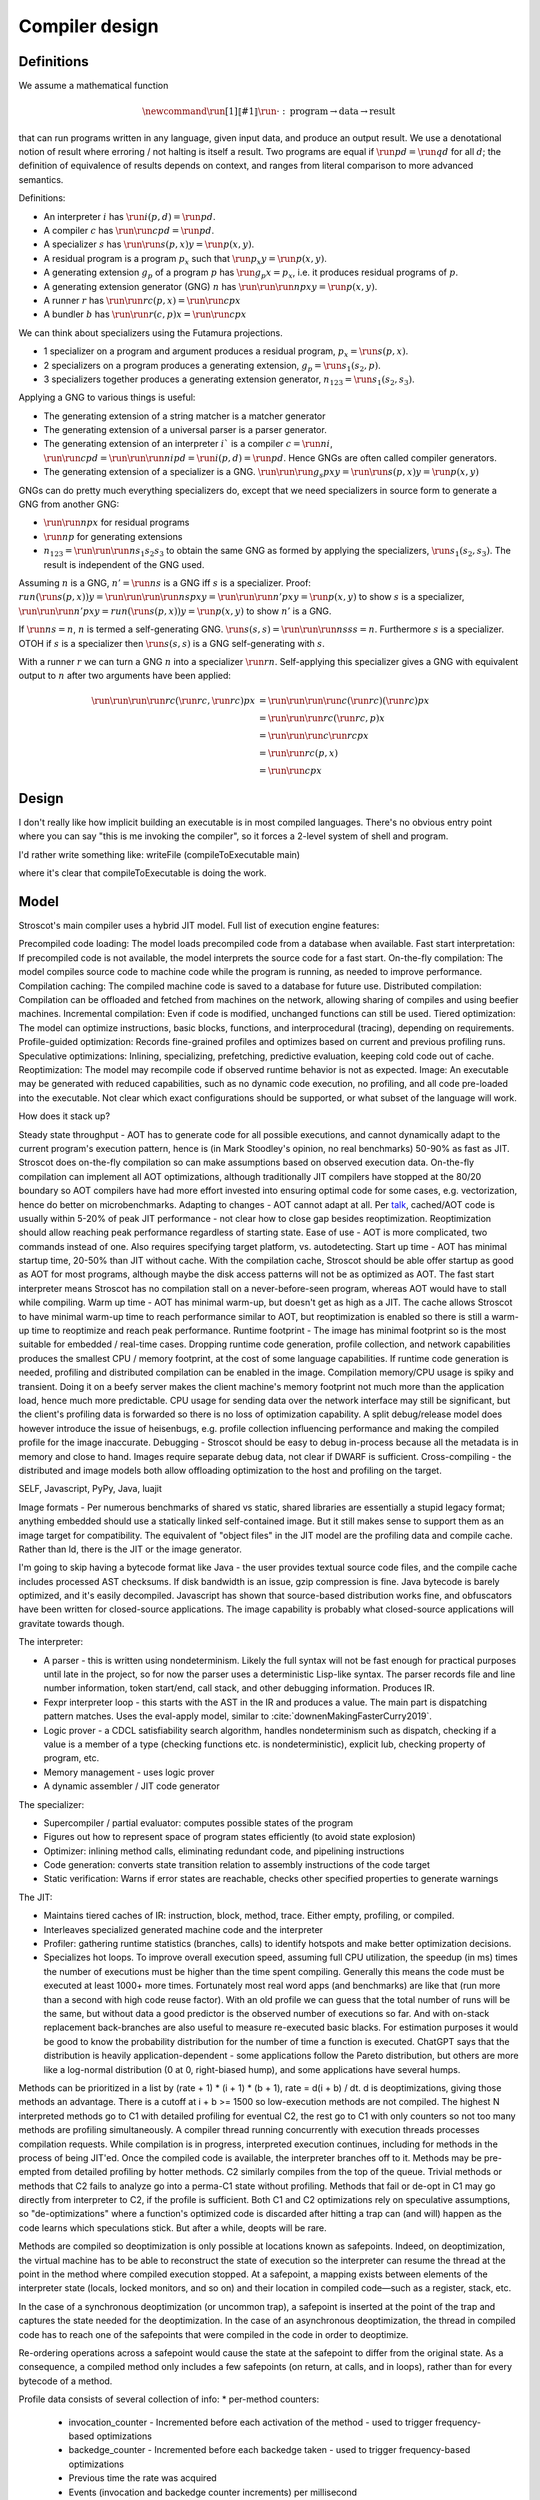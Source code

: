 Compiler design
###############

Definitions
===========

We assume a mathematical function

.. math::

  \newcommand{\run}[1]{⟦#1⟧}
  \run{\cdot} : \text{program} \to \text{data} \to \text{result}

that can run programs written in any language, given input data, and produce an output result. We use a denotational notion of result where erroring / not halting is itself a result. Two programs are equal if :math:`\run{p} d = \run{q} d` for all :math:`d`; the definition of equivalence of results depends on context, and ranges from literal comparison to more advanced semantics.

Definitions:

* An interpreter :math:`i` has :math:`\run{i} (p,d) = \run{p} d`.
* A compiler :math:`c` has :math:`\run{\run{c} p} d = \run{p} d`.
* A specializer :math:`s` has :math:`\run{\run{s} (p,x)} y = \run{p} (x,y)`.
* A residual program is a program :math:`p_x` such that :math:`\run{p_x} y = \run{p} (x,y)`.
* A generating extension :math:`g_p` of a program :math:`p` has :math:`\run{g_p} x = p_x`, i.e. it produces residual programs of :math:`p`.
* A generating extension generator (GNG) :math:`n` has :math:`\run{\run{\run{n} p} x} y = \run{p} (x,y)`.
* A runner :math:`r` has :math:`\run{\run{r} c} (p,x) = \run{\run{c} p} x`
* A bundler :math:`b` has :math:`\run{\run{r} (c,p)} x = \run{\run{c} p} x`

We can think about specializers using the Futamura projections.

* 1 specializer on a program and argument produces a residual program, :math:`p_x = \run{s} (p,x)`.
* 2 specializers on a program produces a generating extension, :math:`g_p = \run{s_1} (s_2,p)`.
* 3 specializers together produces a generating extension generator, :math:`n_{123} = \run{s_1} (s_2,s_3)`.

Applying a GNG to various things is useful:

* The generating extension of a string matcher is a matcher generator
* The generating extension of a universal parser is a parser generator.
* The generating extension of an interpreter :math:`i`` is a compiler :math:`c = \run{n} i`, :math:`\run{\run{c} p} d = \run{\run{\run{n} i} p} d = \run{i} (p,d) = \run{p} d`. Hence GNGs are often called compiler generators.
* The generating extension of a specializer is a GNG. :math:`\run{\run{\run{g_s}p}x}y = \run{\run{s}(p,x)} y = \run{p}(x,y)`

GNGs can do pretty much everything specializers do, except that we need specializers in source form to generate a GNG from another GNG:

* :math:`\run{\run{n} p} x` for residual programs
* :math:`\run{n} p` for generating extensions
* :math:`n_{123} = \run{\run{\run{n} s_1} s_2} s_3` to obtain the same GNG as formed by applying the specializers, :math:`\run{s_1} (s_2,s_3)`. The result is independent of the GNG used.

Assuming :math:`n` is a GNG, :math:`n' = \run{n} s` is a GNG iff :math:`s` is a specializer. Proof: :math:`run (\run{s} (p,x)) y = \run{\run{\run{\run{n} s} p} x} y = \run{\run{\run{n'} p} x} y = \run{p} (x,y)` to show :math:`s` is a specializer, :math:`\run{\run{\run{n'} p} x} y = run (\run{s} (p,x)) y = \run{p} (x,y)` to show :math:`n'` is a GNG.

If :math:`\run{n} s = n`, :math:`n` is termed a self-generating GNG. :math:`\run{s} (s,s) = \run{\run{\run{n} s} s} s = n`. Furthermore :math:`s` is a specializer. OTOH if :math:`s` is a specializer then :math:`\run{s} (s,s)` is a GNG self-generating with :math:`s`.

With a runner :math:`r` we can turn a GNG :math:`n` into a specializer :math:`\run{r}n`. Self-applying this specializer gives a GNG with equivalent output to :math:`n` after two arguments have been applied:

.. math::

  \run{\run{\run{\run{r}c}(\run{r}c,\run{r}c)}p}x & = \run{\run{\run{\run{c}(\run{r}c)}(\run{r}c)}p}x \\
  & = \run{\run{\run{r}c}(\run{r}c,p)}x \\
  & = \run{\run{\run{c}\run{r}c}p}x \\
  & = \run{\run{r}c}(p,x) \\
  & = \run{\run{c}p}x

Design
======


I don't really like how implicit building an executable is in most compiled languages.
There's no obvious entry point where you can say "this is me invoking the compiler", so it forces a 2-level system of shell and program.

I'd rather write something like:
writeFile (compileToExecutable main)

where it's clear that compileToExecutable is doing the work.


Model
=====

Stroscot's main compiler uses a hybrid JIT model. Full list of execution engine features:

Precompiled code loading: The model loads precompiled code from a database when available.
Fast start interpretation: If precompiled code is not available, the model interprets the source code for a fast start.
On-the-fly compilation: The model compiles source code to machine code while the program is running, as needed to improve performance.
Compilation caching: The compiled machine code is saved to a database for future use.
Distributed compilation: Compilation can be offloaded and fetched from machines on the network, allowing sharing of compiles and using beefier machines.
Incremental compilation: Even if code is modified, unchanged functions can still be used.
Tiered optimization: The model can optimize instructions, basic blocks, functions, and interprocedural (tracing), depending on requirements.
Profile-guided optimization: Records fine-grained profiles and optimizes based on current and previous profiling runs.
Speculative optimizations: Inlining, specializing, prefetching, predictive evaluation, keeping cold code out of cache.
Reoptimization: The model may recompile code if observed runtime behavior is not as expected.
Image: An executable may be generated with reduced capabilities, such as no dynamic code execution, no profiling, and all code pre-loaded into the executable. Not clear which exact configurations should be supported, or what subset of the language will work.

How does it stack up?

Steady state throughput - AOT has to generate code for all possible executions, and cannot dynamically adapt to the current program's execution pattern, hence is (in Mark Stoodley's opinion, no real benchmarks) 50-90% as fast as JIT. Stroscot does on-the-fly compilation so can make assumptions based on observed execution data. On-the-fly compilation can implement all AOT optimizations, although traditionally JIT compilers have stopped at the 80/20 boundary so AOT compilers have had more effort invested into ensuring optimal code for some cases, e.g. vectorization, hence do better on microbenchmarks.
Adapting to changes - AOT cannot adapt at all. Per `talk <https://youtu.be/gx8DVVFPkcQ?t=2171>`__, cached/AOT code is usually within 5-20% of peak JIT performance - not clear how to close gap besides reoptimization. Reoptimization should allow reaching peak performance regardless of starting state.
Ease of use - AOT is more complicated, two commands instead of one. Also requires specifying target platform, vs. autodetecting.
Start up time - AOT has minimal startup time, 20-50% than JIT without cache. With the compilation cache, Stroscot should be able offer startup as good as AOT for most programs, although maybe the disk access patterns will not be as optimized as AOT. The fast start interpreter means Stroscot has no compilation stall on a never-before-seen program, whereas AOT would have to stall while compiling.
Warm up time - AOT has minimal warm-up, but doesn't get as high as a JIT. The cache allows Stroscot to have minimal warm-up time to reach performance similar to AOT, but reoptimization is enabled so there is still a warm-up time to reoptimize and reach peak performance.
Runtime footprint - The image has minimal footprint so is the most suitable for embedded / real-time cases. Dropping runtime code generation, profile collection, and network capabilities produces the smallest CPU / memory footprint, at the cost of some language capabilities. If runtime code generation is needed, profiling and distributed compilation can be enabled in the image. Compilation memory/CPU usage is spiky and transient. Doing it on a beefy server makes the client machine's memory footprint not much more than the application load, hence much more predictable. CPU usage for sending data over the network interface may still be significant, but the client's profiling data is forwarded so there is no loss of optimization capability. A split debug/release model does however introduce the issue of heisenbugs, e.g. profile collection influencing performance and making the compiled profile for the image inaccurate.
Debugging - Stroscot should be easy to debug in-process because all the metadata is in memory and close to hand. Images require separate debug data, not clear if DWARF is sufficient.
Cross-compiling - the distributed and image models both allow offloading optimization to the host and profiling on the target.

SELF, Javascript, PyPy, Java, luajit

Image formats - Per numerous benchmarks of shared vs static, shared libraries are essentially a stupid legacy format; anything embedded should use a statically linked self-contained image. But it still makes sense to support them as an image target for compatibility.
The equivalent of "object files" in the JIT model are the profiling data and compile cache. Rather than ld, there is the JIT or the image generator.

I'm going to skip having a bytecode format like Java - the user provides textual source code files, and the compile cache includes processed AST checksums. If disk bandwidth is an issue, gzip compression is fine. Java bytecode is barely optimized, and it's easily decompiled. Javascript has shown that source-based distribution works fine, and obfuscators have been written for closed-source applications. The image capability is probably what closed-source applications will gravitate towards though.

The interpreter:

* A parser - this is written using nondeterminism. Likely the full syntax will not be fast enough for practical purposes until late in the project, so for now the parser uses a deterministic Lisp-like syntax. The parser records file and line number information, token start/end, call stack, and other debugging information. Produces IR.
* Fexpr interpreter loop - this starts with the AST in the IR and produces a value. The main part is dispatching pattern matches. Uses the eval-apply model, similar to :cite:`downenMakingFasterCurry2019`.
* Logic prover - a CDCL satisfiability search algorithm, handles nondeterminism such as dispatch, checking if a value is a member of a type (checking functions etc. is nondeterministic), explicit lub, checking property of program, etc.
* Memory management - uses logic prover
* A dynamic assembler / JIT code generator

The specializer:

* Supercompiler / partial evaluator: computes possible states of the program
* Figures out how to represent space of program states efficiently (to avoid state explosion)
* Optimizer: inlining method calls, eliminating redundant code, and pipelining instructions
* Code generation: converts state transition relation to assembly instructions of the code target
* Static verification: Warns if error states are reachable, checks other specified properties to generate warnings

The JIT:

* Maintains tiered caches of IR: instruction, block, method, trace. Either empty, profiling, or compiled.
* Interleaves specialized generated machine code and the interpreter
* Profiler: gathering runtime statistics (branches, calls) to identify hotspots and make better optimization decisions.
* Specializes hot loops. To improve overall execution speed, assuming full CPU utilization, the speedup (in ms) times the number of executions must be higher than the time spent compiling. Generally this means the code must be executed at least 1000+ more times. Fortunately most real word apps (and benchmarks) are like that (run more than a second with high code reuse factor). With an old profile we can guess that the total number of runs will be the same, but without data a good predictor is the observed number of executions so far. And with on-stack replacement back-branches are also useful to measure re-executed basic blacks. For estimation purposes it would be good to know the probability distribution for the number of time a function is executed. ChatGPT says that the distribution is heavily application-dependent - some applications follow the Pareto distribution, but others are more like a log-normal distribution (0 at 0, right-biased hump), and some applications have several humps.

Methods can be prioritized in a list by (rate + 1) * (i + 1) * (b + 1), rate = d(i + b) / dt. d is deoptimizations, giving those methods an advantage. There is a cutoff at i + b >= 1500 so low-execution methods are not compiled. The highest N interpreted methods go to C1 with detailed profiling for eventual C2, the rest go to C1 with only counters so not too many methods are profiling simultaneously. A compiler thread running concurrently with execution threads processes compilation requests. While compilation is in progress, interpreted execution continues, including for methods in the process of being JIT'ed. Once the compiled code is available, the interpreter branches off to it. Methods may be pre-empted from detailed profiling by hotter methods. C2 similarly compiles from the top of the queue. Trivial methods or methods that C2 fails to analyze go into a perma-C1 state without profiling. Methods that fail or de-opt in C1 may go directly from interpreter to C2, if the profile is sufficient. Both C1 and C2 optimizations rely on speculative assumptions, so "de-optimizations" where a function's optimized code is discarded after hitting a trap can (and will) happen as the code learns which speculations stick. But after a while, deopts will be rare.

Methods are compiled so deoptimization is only possible at locations known as safepoints. Indeed, on deoptimization, the virtual machine has to be able to reconstruct the state of execution so the interpreter can resume the thread at the point in the method where compiled execution stopped. At a safepoint, a mapping exists between elements of the interpreter state (locals, locked monitors, and so on) and their location in compiled code—such as a register, stack, etc.

In the case of a synchronous deoptimization (or uncommon trap), a safepoint is inserted at the point of the trap and captures the state needed for the deoptimization. In the case of an asynchronous deoptimization, the thread in compiled code has to reach one of the safepoints that were compiled in the code in order to deoptimize.

Re-ordering operations across a safepoint would cause the state at the safepoint to differ from the original state. As a consequence, a compiled method only includes a few safepoints (on return, at calls, and in loops), rather than for every bytecode of a method.

Profile data consists of several collection of info:
* per-method counters:

  * invocation_counter - Incremented before each activation of the method - used to trigger frequency-based optimizations
  * backedge_counter - Incremented before each backedge taken - used to trigger frequency-based optimizations
  * Previous time the rate was acquired
  * Events (invocation and backedge counter increments) per millisecond
  * invoke_mask per-method
  * backedge_mask per-method
  * Total number of events saved at previous callback
  * Count of times method was exited via exception while interpreting
  * number_of_breakpoints, for fullspeed debugging support
  * Highest compile/OSR level this method has ever seen.

* detailed: instruction-level counts, several invocation/backends counts with timestamp, data on branches, call receiver types, typechecks (checkcast, instanceof, aastore). but collecting it adds 35% overhead over just per-method counters


Whole-Program Compilation - all code must be available at compile-time. This allows several optimizations
• Enables monomorphization which increases inlining opportunities and avoids the need to box primitives.
• Enables aggressive dead code elimination and tree shaking which significantly reduces code size.
• Enables cross namespace/module optimizations.

In the past, requiring access to the entire source code of a program may been impractical. Today, systems are sufficiently performant that JavaScript, Python, PHP, and Rust have ecosystems where there is no separate compilation, and arguably Java pioneered this model with JIT compilation not paying any attention to module boundaries. Similarly Google and Facebook use monolithic repositories of source code, but have caching optimizations so that developers may use the cloud.

Optimization
============

For a lot of compilation decisions we have several choices and want to pick the best one based on some criterion. Generally, there are various measurements to try to minimize. E.g. at compile time, there are various relevant metrics: execution time, memory usage, power usage. Similarly at runtime, there are more metrics: execution time, power usage, memory usage, executable size, throughput (work/time), latency (time from request to response). The runtime stuff is pretty loose - pretty much anything that can be estimated is fair game.

Complicating optimization, these criteria are not hard numbers but probabilistic variables, because computer performance depends on many uncontrollable factors hence is best treated is nondeterministic. We can consider simple statistics such as worst-case, best-case, average/mean, percentiles/quartiles, median, and mode, and differences such as range (worst-best). We can also consider moment-based values such as variance, standard deviation, coefficient of variation, skewness, and kurtosis. Going further, we can fit a probability distribution. According to the literature, execution time may be modeled by a Gumbel distribution (`ref <http://www.lasid.ufba.br/publicacoes/artigos/Estimating+Execution+Time+Probability+Distributions+in+Component-based+Real-Time+Systems.pdf>`__) or odd log-logistic generalized gamma (OLL-GG) or exponentiated Weibull (`ref <https://arxiv.org/pdf/2006.09864.pdf>`__), although these experiments should probably be redone as we are measuring different programs. The testbench is `here <https://mjsaldanha.com/sci-projects/3-prob-exec-times-1/>`__ and `here <https://github.com/matheushjs/ElfProbTET>`__ and could be extended with `gev <https://www.rdocumentation.org/packages/evd/versions/2.3-6/topics/gev>`__.

It would be great to support optimizing the code for any objective function based on some combination of these criteria. But that's hard. So let's look at some use cases:

* For a focused objective like running static verification, all we want to see the error messages so total elapsed compile time is the only measurement. Maybe we even want to disable outputting a binary, and all associated tasks.
* For a compile-run cycle run locally, e.g. a REPL or debugging session, we most likely just care about compile time plus run time execution time.
* For release builds, the main optimization criteria is some runtime criterion, like latency, execution time, etc. As a second constraint there is probably a compile time budget - although the binary will be used for some time, a 3 week compile time is probably not feasible. Thirdly maybe some "cost to compile" calculation.
* For CI builds on PRs, done in a cloud environment with 1000s of builds a day, "total cost to test" (compile+run) is most important. The main contributor to cost is power usage, but there could also be some  "machine rent / hour" cost.
* For compiling on Raspberry Pi, we mainly just want to get a build at all, but also it would good if it was fast. Maximum amount of memory, minimize some linear combination of compile time and runtime.
* For embedded, we want a small executable size (not the smallest possible though, there is probably a known budget like 64K), and to minimize runtime and compile time.

It seems the main objective function is always a weighted linear combination, and then we may want to add hard limit constraints (inequalities). So that's what we'll support initially, it's already better than GCC / Clang because you can tune the weights explicitly.

We use branch-and-bound to explore the possibilities. With good heuristics even the truncated search algorithm should give good results. The goal is to quickly find bottleneck code regions that have significant effects on performance and compute good optimizations quickly. Then another profiling build to test that the proposed changes were correct.

There is also ISA selection and tuning for specific machines and CPUs. ISA, timing, cache, and memory characteristics are available for specific CPUs, but compiling specifically for a single CPU is not done often. Usually for x86 the code is compiled to work on SSE2 (since it's part of AMD64) and tuned for a "generic" CPU. The definition of this is vague - for `GCC <https://gcc.gnu.org/bugzilla/show_bug.cgi?id=81616>`__ and `LLVM <https://reviews.llvm.org/D118534>`__ it seems to be Haswell with a few slow cases on other architectures patched. It is supposed to be "an average of popular targets", so using a weighted sum of processors according to sales is most appropriate, but per-CPU-model sales data doesn't seem to be available easily. `PassMark <https://www.cpubenchmark.net/share30.html>`__, `3DMark <https://benchmarks.ul.com/compare/best-cpus?amount=0&sortBy=POPULARITY&reverseOrder=true&types=MOBILE,DESKTOP&minRating=0>`__, and `UserBenchmark <https://cpu.userbenchmark.com/>`__ publish their list of most benchmarked processors, which is probably good enough.

Formally proving optimizations correct is a good idea, as they are often buggy.

E.g. overloading/dispatch can be implemented in a variety of ways, specialized for call site - generally it boils down to branching on some condition (binary search), or doing a table lookup. The fastest solution depends on which clauses are relatively hot, but in general we don't know which clauses are hot.

Profile-guided optimization is an effective solution to this lack of information: we instrument a binary with counters for the various questions we might ask, and generate a profile with the answers. We might need to run a binary several different times to get good coverage so we also need a way to combine profiles together, i.e. profiles form a commutative monoid. Profiles themselves introduce a "Heisenbug" problem: we cannot measure the detailed performance of an unprofiled program, and turning profiling off may change the performance significantly. The solution is to build with profiling support for almost all of the compilation pipeline. We should only omit profiling instructions for non-profiled builds at the assembly level. And if we use hardware-assisted sampling profiling then we don't even need profiling instructions, in many cases, so profiling can simply be always enabled. Still, if we are using profile information all the time and making major decisions based on it, it is important to be mostly accurate even on the initial run, so a good approximation is also key. (TODO: approximation of profiles is probably a whole research area, explore)

Optimization variables
======================

The variables controlled by the optimization criteria include the standard optimization flags and more. Speculative inlining possibilities, register allocation, instruction scheduling, instruction selection, lifetimes of various compile-time caches,

Build model
===========

We have several complicating features:

* Cross compilation: In general, we have not one system, but two systems. To use the newer `Clang <https://clang.llvm.org/docs/CrossCompilation.html>`__ terminology, there is the **host** system where the program is being built, and the **target** system where the program will run. When the host and target systems are the same, it's a native build; otherwise it's a cross build.

  The older `GNU terminology <https://gcc.gnu.org/onlinedocs/gccint/Configure-Terms.html>`__ uses a triple, build/host/target; but the "target" there is really a configuration option, namely the supported target of the compiler that will run on the host. It is a gcc-ism to specify the supported target, as Clang is generally built to support all supported targets. Since remembering whether the build system builds the host or vice-versa is tricky, overall the Clang terminology host/target/supported targets seems clearer than build/host/target.

* Bootstrapping: We start with the source ``s`` and bootstrap compiler ``cB``, an old compiler using the old ABI. Then we build stage 1 ``c1=run(cB,s)``, new compiler on old ABI (targeting the host), and stage 2 ``c2=run(c1,s)``, new compiler on new ABI (targeting the target). We can test stage 2 (the "compiler bootstrap test") by building a new compiler ``c3=run(c2,s)``. If the build is deterministic, ``c3`` should be bit-identical to ``c2``. With multiple bootstrap compilers ``cB``, we can use diverse double-compiling :cite:`wheelerFullyCounteringTrusting2010` to increase our confidence in the correctness of the stage 2 compiler.

The toolchain (gcc, llvm, as, ld, ar, strip, etc.) should be target-dependent, information stored in a YAML file or similar
the package set is also target-dependent. some packages that are pure data are target-independent

 We can also run the test suite to compare outputs of ``c1`` and ``c2``. But we cannot compare performance of ``c1`` and ``c2``, because they use different ABIs, and also ``cB`` may be buggy so ``c1`` and ``c2`` may not behave exactly the same.

The compiler depends on libraries. The bootstrap compiler does not provide updated libraries, so we must build the libraries for the Stage 1 compiler.

build stage 2 compiler with the stage 1 compiler using the stage 1 package database ship with the stage 2 compiler). As such, the compiler is built with the identical libraries that it ships with. When running / interpreting byte code, we need to dynamically link packages and this way we can guarantee that the packages we link are identical to the ones the compiler was built with. This it is also the reason why we don’t have GHCi or Template Haskell support in the stage 1 compiler.

Complex bootstrap
=================

Actually bootstrapping is more complex. The compiler is really two components, an interpreter and a specializer. The input program can take arguments. The interpreter can take arguments (dialects, libraries). The specializer can take arguments (bytecode, optimization instructions, plugins). The output program can take arguments (compiled objects, runtime components such as libc or a garbage collector). All of these arguments and options aren't handled easily.


Compile-time code execution
===========================

We want to execute code that runs at compile time, e.g. reading a blob of data to be included as a literal. Clearly this code executes on the host, with the same filesystem as the rest of the source code.

We also want to read configuration, e.g. the target platform properties (word size, endianness, etc.).

Also we want to do computations with no runtime inputs, like 1+2.

Compiler ways
=============

GHC calls some options "compiler ways". They can be combined (e.g. threaded + debugging). The main issue is they affect the ABI, so ways need be stored into ABI hashes in installed libraries to avoid mismatching incompatible code objects.

- use the multi-threaded runtime system or not
- support profiling or not
- use additional debug assertions or not
- use different heap object representation (e.g. ``tables_next_to_code``)
- support dynamic linking or not

Depending on the selected way, the compiler produces and links appropriate objects together. These objects are identified by a suffix: e.g. ``*.p_o`` for an object built with profiling enabled; ``*.thr_debug_p.a`` for an archive built with multi-threading, debugging, and profiling enabled. See the gory details on the `wiki <https://gitlab.haskell.org/ghc/ghc/wikis/commentary/rts/compiler-ways>`__.

Installed packages usually don't provide objects for all the possible ways as it would make compilation times and disk space explode for features rarely used. The compiler itself and its boot libraries must be built for the target way.

Compiler memory management
==========================

For the compiler itself, a trivial bump or arena allocator is sufficient for most purposes, as it is invoked on a single file and lasts a few seconds. With multiple files and large projects the issue is more complicated, as some amount of information must be shared between files. Optimization passes are also quite traversal-intensive and it may be more efficient to do in-place updates with a tracing GC rather than duplicating the whole AST and de-allocating the old one. Two other sources of high memory usage are macros and generics, particularly in combination with optimizations that increase code size such as inlining.

Overall I don't see much of an opportunity, SSD and network speeds are sufficient to make virtual memory and compile farms usable, so the maximum memory is some large number of petabytes. The real issue is not total usage but locality, because compilers need to look up information about random methods, blocks, types etc. very often. But good caching/prefetching heuristics should not be too hard to develop. In practice the programs people compile are relatively small, and the bottleneck is the CPU because optimizations are similar to brute-force searching through the list of possible programs. Parallelization is still useful. Particularly when AMD has started selling 64-core desktop processors, it's clear that optimizing for some level of that, maybe 16 or 32 cores, is worthwhile.

Dynamic execution
=================

benefit: erases distinction between compile time and execution time. Hence optimizes for compile+execute time.


loading code at runtime
- typecheck, JIT compile, return function pointer
the function pointer doesn't have to be machine code, it can be bytecode, so the function runs through an interpreter
Compiler from IR to bytecode
Saving snapshots of the VM state (images)
Tracing JIT compiler
Use libgccjit for code generation?
Optimized assembly interpreter a la LuaJIT and JavaScriptCore


everyone had two entry points.
if you came from the
interpreter you had to call the
interpreter entry point and you
came from JITed code you entered the
JITed code favorite entry point

the goal here was JITed calling JITed had minimal overhead
so an x86 call instruction with the JITed entry point's address

so if a JITed calls interpreted there's a
JITed entry point that shuffles the
arguments and jumps to the interpreter

and if the interpreter makes
a call, it's a slow procedure that looks
up the interpreter endpoint or else
jumps to a trampoline that jumped to the JITed code

then there's deoptimization
it's tricky to stop running processors
from running code
if you try to
edit the method call buffers processors have
them cached
you
can't actually stop it
so first you change the vtable to the interpreter
then you change the head of the method to jump to the interpreter

there's also speculative optimization and escape analysis

Creating the compiled file consumes extra CPU time and storage vs the interpreter. The compiled version runs more efficiently. Some errors are only detected during compilation.

Julia - faster than Python, but JIT uses many slow trampolines

Javascript - V8 is a fast modern JIT


In a sea of nodes program dependence graph (PDG), nodes correspond to arithmetic/logic operations but also to control operations such as conditional jumps and loops. edges correspond to dependencies among operations.

graphs corresponding to relatively small programs turn quickly into a tangle that is quite difficult to grasp. PDGs cannot be read directly without assistance; this affects debugging speed. PDGs remain an obscure topic in advanced compiler courses.

In a CFG, nodes correspond to basic blocks, ordered sequences of operations that are always executed together. every operation belongs to a single basic block. edges correspond to control jumps across basic blocks. A CFG yields a structured, sequential view of the program that is easier to understand and debug, and is familiar for many systems engineers.

To turn a PDG into a CFG, compute an assignment of operations to basic blocks (global schedule) and an ordering of operations within each basic block (local schedule).

clustering basic blocks into (nested) loops, if-then-else structures, etc.
coloring the basic blocks that are executed most often

the value representation is optimized for the platform, and redundant checks are optimized out

The Implementation of Functional Programming Languages
Implementing functional languages: a tutorial
Implementing Lazy Functional Languages on Stock Hardware: The Spineless Tagless G-Machine
How to make a fast curry: push/enter vs eval/apply
GHC also does strictness analysis and optimistic evaluation.

a program is a dependency graph which is evaluated through a series of local reductions
the graph itself can be represented as code. In particular, we can represent a node as a function that when invoked, returns the desired value. The first time it is invoked, it asks the subnodes for their values and then operates on them, and then it overwrites itself with a new instruction that just says "return the result."


JIT cache: need >90% hit rate to pay off vs just doing normal JIT path of interpeting bytecode and optimizing. need profile data, otherwise optimizations will be different. The profile is a few megabytes but the compiled code may be 100s of megabytes since it has a lot of metadata.

rare methods don't show up in the profile, but may still need to be fast.

the c2 strategy is a counter with an absolute threshold. so eventually, as long it is not dead code, it will be JITed. it guarantees enough samples so that you have a good profile. trying to do an exponential decay so only hot methods

L1 cache is cheaper than memory, so clean up bytecode as soon as it is generated

IR dump
=======

A good compiler can get 80% of the code to a fast-enough state. But nontrivial hot spots will still need hand-optimizing and tuning. At first it can be good to tweak the original code to get it to generate IR differently, but eventually the algorithm is set and the micro-optimizations matter, so you want to bake in the low-level implementation.

With a wide-spectrum language the IR is the same language as the original, just using lower-level operations. So you can compile source-to-source or directly write in the IR. For example SQL is declarative but being able to write a functional program using the underlying sort, filter, merge anti-join, etc. operations would be useful.

There are many levels to the pipeline, and each one is useful. For an interpreted program the only step that can't be represented is actually running the program, e.g. converting ``print "Hi" exit`` to output.

Incremental compilation
=======================

Incremental compilation reduces rebuild time. With a good incremental build system, optimizations can be rechecked rather than rediscovered, so that the program doesn't actually spend much time optimizing even though it has expensive optimizations.

Hot reloading
=============

Hot reloading or "edit and continue" is the ability to change code and resources of a live application without restarting it. It speeds up the edit-test cycle because you can stay on a certain state of the program without needing to spend time to recreate it. It can be useful for games, UI design, or data analysis.

Edit and continue is really a debugger feature, because usually you edit the code while paused on a breakpoint, rather than while the program is actually running. Integrating with omniscient debugging is probably best, so you can manually select an old state and then evolve it using the new transition rules. For example when editing the jump height for a jump'n'run game, you probably don't want to continue from the game's start, or even the first jump input, but rather to just before the one tricky jump in the middle of the level. There is no indication of this magic location in the code or program state besides the player's x-coordinate being a certain value.

Erlang has hot code swapping, Smalltalks and Lisps have "live programming." Assisting System Evolution: A Smalltalk Retrospective is a recommended read.

The most basic implementation is to patch functions calls so they call a new function instead of an old one. A JIT already does this kind of patching when switching from interpreted to optimized code, so can do it easily. With ahead-of-time you can compile a new DLL, duplicate it to avoid locking, load it, and swap out the function pointer, but it requires specially marking the hot-reloadable methods.

Functions generally assume a fixed set of types and a fixed memory representation for all types. Changing the types or their representation can break program invariants and cause memory corruption. But it is possible - there are some projects for live kernel patching that can patch in-memory data structures to the correct format.

State is also an issue because the memory manager must be aware of the local state of a piece that reloaded and avoid leaking memory. In the case of handles such as an OpenGL context the desirable behavior is to transfer them over to the new code, but if the initialization code is changed then the handle should instead be closed and re-initialized. So we see some sort of incremental program execution going on.

Testing
=======

The main strategy is "golden tests". To start you run some part of the compiler and serialize the output to some human-readable format. Then you store that data as the "expected" output, and run the test again every compile to make sure it still produces the expected output, comparing with diff or similar. Then you check a few changed outputs to find any bugs, fix what needs fixing, and for any non-bug changes, there should be a way to automatically update all the expected outputs to the current outputs.

For a parser, the main test is "integration testing" by giving it examples of source code, full modules, and verifying that it parses to the right AST / fails with the expected output. There is also "unit testing" where you test each grammar production rule individually, e.g. parse an expression or a statement or a block.

Another parser test is "stress testing", generating random valid code samples. The generator doesn't need to exercise every parser path, just the common ones. It pays off in that you understand the grammar better and you can test the performance of your parser.

For the IR golden tests are fine (compare after each optimization pass).
